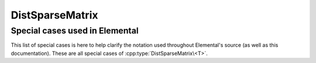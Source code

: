 DistSparseMatrix
================

.. cpp:class:: DistSparseMatrix<T>

   .. rubric:: Constructors and destructors

   .. cpp:function:: DistSparseMatrix( mpi::Comm comm=mpi::COMM_WORLD )

   .. cpp:function:: DistSparseMatrix( Int height, Int width, mpi::Comm comm=mpi::COMM_WORLD )

   .. cpp:function:: ~DistSparseMatrix()

   .. rubric:: Assignment and reconfiguration

   .. cpp:function:: DistSparseMatrix<T> operator()( Range<Int> I, Range<Int> J ) const

   .. cpp:function:: void Empty( bool clearMemory=true )

   .. cpp:function:: void Resize( Int height, Int width )

   .. cpp:function:: void Reserve( Int numLocalEntries, Int numRemoteEntries=0 )

   .. cpp:function:: void Update( const Entry<T>& entry, bool passive=true )
   .. cpp:function:: void Update( Int row, Int col, T value, bool passive=true )
   .. cpp:function:: void Zero( Int row, Int col, bool passive=true )

   .. cpp:function:: void UpdateLocal( const Entry<T>& localEntry )
   .. cpp:function:: void UpdateLocal( Int localRow, Int col, T value )
   .. cpp:function:: void ZeroLocal( Int localRow, Int col )

   .. cpp:function:: void QueueUpdate( const Entry<T>& entry, bool passive=true )
   .. cpp:function:: void QueueUpdate( const Int row, Int col, T value, bool passive=true )
   .. cpp:function:: void QueueZero( Int row, Int col, bool passive=true )

   .. cpp:function:: void QueueLocalUpdate( const Entry<T>& localEntry )
   .. cpp:function:: void QueueLocalUpdate( Int localRow, Int col, T value )
   .. cpp:function:: void QueueLocalZero( Int localRow, Int col )

   .. cpp:function:: void ProcessQueues()

   .. rubric:: Basic queries

   .. cpp:function:: Int Height() const
   .. cpp:function:: Int Width() const
   .. cpp:function:: Int FirstLocalRow() const
   .. cpp:function:: Int LocalHeight() const
   .. cpp:function:: Int NumLocalEntries() const
   .. cpp:function:: Int Capacity() const
   .. cpp:function:: bool Consistent() const
   .. cpp:function:: El::DistGraph& DistGraph()
   .. cpp:function:: const El::DistGraph& LockedDistGraph() const

   .. cpp:function:: Int Row( Int localInd ) const
   .. cpp:function:: Int Col( Int localInd ) const
   .. cpp:function:: T Value( Int localInd ) const
   .. cpp:function:: Int EntryOffset( Int localRow ) const
   .. cpp:function:: Int NumConnections( Int localRow ) const
   .. cpp:function:: Int* SourceBuffer() 
   .. cpp:function:: Int* TargetBuffer()
   .. cpp:function:: T* ValueBuffer()
   .. cpp:function:: const Int* LockedSourceBuffer() const
   .. cpp:function:: const Int* LockedTargetBuffer() const
   .. cpp:function:: const T* LockedValueBuffer() const

   .. cpp:member:: mutable SparseMultMeta<T> multMeta

Special cases used in Elemental
-------------------------------
This list of special cases is here to help clarify the notation used throughout
Elemental's source (as well as this documentation). These are all special
cases of :cpp:type:`DistSparseMatrix\<T>`.

.. cpp:type:: class DistSparseMatrix<Real>

   Used to denote that the underlying datatype `Real` is real.

.. cpp:type:: class DistSparseMatrix<Complex<Real> >

   Used to denote that the underlying datatype :cpp:type:`Complex\<Real>` is
   complex with base type `Real`.

.. cpp:type:: class DistSparseMatrix<F>

   Used to denote that the underlying datatype `F` is a field.

.. cpp:type:: class DistSparseMatrix<Int>

   When the underlying datatype is a signed integer.

